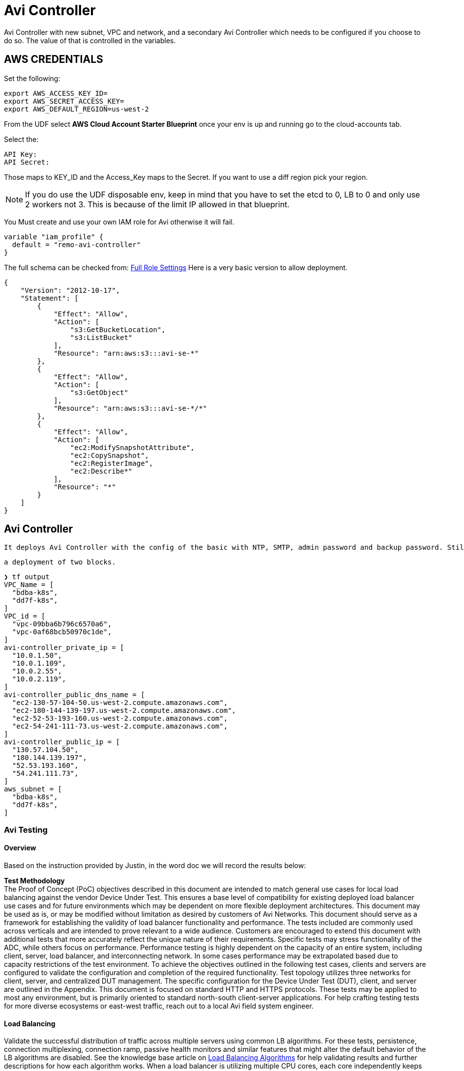 = Avi Controller
Avi Controller with new subnet, VPC and network, and a secondary Avi Controller which needs to be configured if you choose to do so. The value of that is controlled in the variables.

== AWS CREDENTIALS

Set the following:

 export AWS_ACCESS_KEY_ID=
 export AWS_SECRET_ACCESS_KEY=
 export AWS_DEFAULT_REGION=us-west-2

From the UDF select *AWS Cloud Account Starter Blueprint* once your env is up and running go to the cloud-accounts tab.

Select the:

 API Key:
 API Secret:

Those maps to KEY_ID and the Access_Key maps to the Secret.
If you want to use a diff region pick your region.

NOTE: If you do use the UDF disposable env, keep in mind that you have to set the etcd to 0, LB to 0 and only use 2 workers not 3.
This is because of the limit IP allowed in that blueprint.


You Must create and use your own IAM role for Avi otherwise it will fail.

----
variable "iam_profile" {
  default = "remo-avi-controller"
}
----

The full schema can be checked from:
https://avinetworks.com/docs/latest/iam-role-setup-for-installation-into-aws/[Full Role Settings]
Here is a very basic version to allow deployment.
----
{
    "Version": "2012-10-17",
    "Statement": [
        {
            "Effect": "Allow",
            "Action": [
                "s3:GetBucketLocation",
                "s3:ListBucket"
            ],
            "Resource": "arn:aws:s3:::avi-se-*"
        },
        {
            "Effect": "Allow",
            "Action": [
                "s3:GetObject"
            ],
            "Resource": "arn:aws:s3:::avi-se-*/*"
        },
        {
            "Effect": "Allow",
            "Action": [
                "ec2:ModifySnapshotAttribute",
                "ec2:CopySnapshot",
                "ec2:RegisterImage",
                "ec2:Describe*"
            ],
            "Resource": "*"
        }
    ]
}
----


== Avi Controller

 It deploys Avi Controller with the config of the basic with NTP, SMTP, admin password and backup password. Still missing a few more options, but it will create a sep VPC, network and subnets for each.

 a deployment of two blocks.

----
❯ tf output
VPC_Name = [
  "bdba-k8s",
  "dd7f-k8s",
]
VPC_id = [
  "vpc-09bba6b796c6570a6",
  "vpc-0af68bcb50970c1de",
]
avi-controller_private_ip = [
  "10.0.1.50",
  "10.0.1.109",
  "10.0.2.55",
  "10.0.2.119",
]
avi-controller_public_dns_name = [
  "ec2-130-57-104-50.us-west-2.compute.amazonaws.com",
  "ec2-180-144-139-197.us-west-2.compute.amazonaws.com",
  "ec2-52-53-193-160.us-west-2.compute.amazonaws.com",
  "ec2-54-241-111-73.us-west-2.compute.amazonaws.com",
]
avi-controller_public_ip = [
  "130.57.104.50",
  "180.144.139.197",
  "52.53.193.160",
  "54.241.111.73",
]
aws_subnet = [
  "bdba-k8s",
  "dd7f-k8s",
]
----


=== Avi Testing
==== Overview
Based on the instruction provided by Justin, in the word doc we will record the results below:

*Test Methodology* +
The Proof of Concept (PoC) objectives described in this document are intended to match general use cases for local load balancing against the vendor Device Under Test.  This ensures a base level of compatibility for existing deployed load balancer use cases and for future environments which may be dependent on more flexible deployment architectures.
This document may be used as is, or may be modified without limitation as desired by customers of Avi Networks.   This document should serve as a framework for establishing the validity of load balancer functionality and performance.  The tests included are commonly used across verticals and are intended to prove relevant to a wide audience.  Customers are encouraged to extend this document with additional tests that more accurately reflect the unique nature of their requirements.
Specific tests may stress functionality of the ADC, while others focus on performance.  Performance testing is highly dependent on the capacity of an entire system, including client, server, load balancer, and interconnecting network.  In some cases performance may be extrapolated based due to capacity restrictions of the test environment.
To achieve the objectives outlined in the following test cases, clients and servers are configured to validate the configuration and completion of the required functionality.  Test topology utilizes three networks for client, server, and centralized DUT management.  The specific configuration for the Device Under Test (DUT), client, and server are outlined in the Appendix.
This document is focused on standard HTTP and HTTPS protocols.  These tests may be applied to most any environment, but is primarily oriented to standard north-south client-server applications.  For help crafting testing tests for more diverse ecosystems or east-west traffic, reach out to a local Avi field system engineer.




==== Load Balancing

Validate the successful distribution of traffic across multiple servers using common LB algorithms.  For these tests, persistence, connection multiplexing, connection ramp, passive health monitors and similar features that might alter the default behavior of the LB algorithms are disabled. See the knowledge base article on link:https://avinetworks.com/docs/18.1/load-balancing-algorithms/[Load Balancing Algorithms] for help validating results and further descriptions for how each algorithm works.
When a load balancer is utilizing multiple CPU cores, each core independently keeps track of the load balancing it has previously done.  The results may seem inaccurate when multiple cores are in use.  Though it is possible to filter the results to see each processor, for the purposes of this test a single vCPU core load balancer is recommended.   See the knowledge base article link:https://avinetworks.com/docs/18.1/issues-with-round-robin-lb/[Non Uniform Traffic Distribution].
The following configuration changes should be performed prior to running the Load Balancing functional tests.  These configuration changes are not required in production deployments.  Ultimately, a number of features play a role in determining the next best server for load balancing.  To isolate and test only the LB algorithm, extraneous features are disabled for the test.  A few of these changes are related to different behavior of load generators versus real clients and servers.  See the knowledge base article link:https://avinetworks.com/docs/18.1/testing-vantage-with-load-generators/[Testing with Load Generators] for more explanation of the differences and why these changes are be important.

* Create a Service Engine with 1 vCPU core.  Validate the new VS is deployed on the test Service Engine.
* Create a VS
** VS > Settings:  Attach the System-HTTP application profile.
** VS > Analytics:  Enable Real Time Metrics (box is checked, duration is set to 0 (infinite))
** VS > Analytics:  Enable Collect Non-Significant Logs (box is checked, duration set to 0 (infinite))
* Create a pool with two or more servers attached
** Pool > Settings:  Disable Passive Health Monitor
** Pool > Settings:  Persistence set to none
** Pool > Advanced:  Set the Connection Ramp time to 0 +


===== Load Balancing:  Round Robin
----
ab -c 1 -n 100 http://VIP/
----

.Avi
Set the Pool > Settings > Load Balance to the Round Robin algorithm.

.Validate
----
Within the VS > Logs page, enable the green Non-Significant logs option.  Select the time frame of the test on the log histogram ribbon.  Click on ‘Server IP Addresses’ under the Log Analytics sidebar menu to see that each server received the same number of requests.
To validate the ordering of each request, expand logs from the list to see which server each request was sent to.
----

RESULTS:

====
We will put the results here
====


===== Load Balancing:  Ratio

Validate ratio based load distribution across the pool of 2 servers.  One server should receive 4 times the number of connections than the other.

** Server-A = 1
** Server-B = 3

.Client
----
ab -c 1 -n 500 http://VIP/
----

.Avi
Set the Pool > Settings > Load Balance algorithm to Round Robin.  Within the Pool > Servers page, set the Ratio of Server-A to 1, and the ratio of Server-B to 4.

.Validate
----
Within the VS > logs page, enable the green Non-Significant logs option.  Select a time frame of the test on the log histogram ribbon for the duration of the test.  Click on ‘Server IP Addresses’ under the Log Analytics sidebar menu.  Server-A should have received 20% of the requests while Server-B received 80%.
----


RESULTS:

====
We will put the results here
====


===== Load Balancing:  Server Disable

Servers often need to be taken out of rotation for routine maintenance.  In order to minimize disruption, a server must be able to be removed from the list of eligible servers while still enabling existing client sessions on the server to remain long enough to complete their transaction.  This enables the server to be gracefully disabled over a configurable period of time.

.Description
Servers often need to be taken out of rotation for routine maintenance.  In order to minimize disruption, a server must be able to be removed from the list of eligible servers while still enabling existing client sessions on the server to remain long enough to complete their transaction.  This enables the server to be gracefully disabled over a configurable period of time


.Client
----
Via browser:  http://VIP/
Use incognito mode or cleared browser cache to ensure accurate results
----

.Avi
----
Set the Pool > Settings > Persistence to IP Address.
Navigate to the Pool > Server tab.  Select the checkbox for the server the browser is currently connected to.  Select Gracefully Disable, with a 1 minute timer.
----

.Validate
----
Access the site, recording the server IP address.
Disable the server the browser is connected to.
Force refresh the page, validating the server IP has not changed.
After 1 minute, force refresh the page again, noting the new server page.  Note that standard browser behavior is to cache the page and only send 304 HEAD requests, rather than refresh the page.  Force refresh (Ctl-F5 for Windows) tells the browser to skip its cache and fetch the page again.
----

RESULTS:

====
We will put the results here
====


==== Persistence
Persistence is the ability to ensure a user sticks to the same server for a given duration of time.  For application sessions, users may not be load balanced to a server that does not have previous session information.  Persistence can take many forms depending on the application type.  This test focuses on the two most common methods of persistence.
* Modify HTTP Profile
** Change Templates > Application > System-HTTP profile to disable Connection Multiplex.
* Modify Pool
** Change Pool > Settings > Load Balance to Round Robin load balancing algorithm.

===== Persistence:  HTTP Cookie

.Description
Validate HTTP requests are persisted to a server for the duration of the session.  For this test, connection multiplexing is enabled, which enables load balancing of client HTTP requests (in addition to connections) across servers.

.Client
----
From a new browser window using incognito mode (or cleared browser cache), open http://VIP/
----

.Avi
----
Change Pool > Settings > Persistence to System-HTTP-Cookie
Change the Pool > Settings > LB Algorithm to Round Robin.
----

.Validate
----
1.	Access site via new browser session.  Validate through the logs that requests were distributed to both servers.  Close the browser.
2.	Change Pool > Settings > Persistence mode to enable HTTP Cookie.
3.	Access site via a new browser session.  Validate through the logs that requests were persisted to a single server.
4.	Change the Pool > Servers > server ratio to 10 for the server that was not selected.
5.	Closing the browser and reopening will wipe the cookie and make the next requests eligible to be sent to a new server.
----

RESULTS:

====
We will put the results here
====


===== Persistence:  Client IP

.Description
Validate TCP connection is persisted to a server for 5 minutes.  Open a connection to a server.  Close the connection.  Reconnect again and validate the same server was chosen for the same client.

.Client
----
Via browser:  http://VIP/
----

.Avi
----
Change Pool > Settings > Persistence to System-Client-IP
----

.Validate
----
1.	Access site via new browser session.  Validate through the logs that requests were distributed to both servers.  Close the browser.
2.	Change Pool > Settings > Persistence mode to enable Client IP.
3.	Access site via a new browser session.  Validate through the logs that requests were persisted to a single server.
4.	Change the Pool > Servers > server ratio to 10 for the server that was not selected.
5.	Closing the browser (which terminates the TCP connection) and reopening within 5 minutes will continue to persist.
----

RESULTS:

====
We will put the results here
====

==== Health Monitor
Health monitors are required to validate the successful response from servers prior to sending clients to those servers.  Monitors can be passive, which monitor live client traffic, or active, which proactively send a check periodically from the load balancer.  See the knowledge base article Health Monitor Overview for more examples

===== Health Monitor:  HTTP

.Description
DUT sends a custom HTTP query to the server, validating acceptable response codes and/or content within the response

.Avi
----
Create an HTTP virtual service and pool.  Create a new Templates > Health Monitor > HTTP monitor with the following settings listed below.  Apply these settings and validate one at a time.
1.	Use GET /health.html HTTP/1.0 as the resource for health checking
2.	Response Code:  2xx, 3xx
3.	Server Response Data:  Welcome
4.	Maintenance Server Response Data:  NotFound
----

.Validate
----
Validate each setting by viewing the VS > Pool > Servers page.  When drilling into the page for an individual server, expand the HTTP health monitor in the monitors table to see more details about the results.
1.	Validate response codes 2xx marks server up
2.	Validate response code 404 marks server down
3.	Validate response content "Welcome" marks server up
4.	Validate response content "NotFound" marks server down
----

RESULTS:

====
We will put the results here
====

===== Health Monitor:  TCP

.Description
DUT sends a custom TCP query to the server, validating response data.

.Avi
----
Create a new Templates > Health Monitor > TCP monitor, applied to the pool, with the following settings listed below.  Apply the pool to a virtual service (HTTP or TCP).
Set the Client Request Data field to:  GET /1b.txt HTTP/1.0\r\n\r\n
Set the Server Response Data field to:  200 OK
----

.Validate
----
The virtual service should remain green when the monitor is applied.  Optionally navigate to the Pool > Servers table to drill into an individual server health, including the response data returned by the server.
----

RESULTS:

====
We will put the results here
====

==== Acceleration
Validate the use of standard HTTP compression via GZIP between client and DUT, with compression disabled between DUT and server.  Compression of text based objects generally reduces the object size by about 75%, improving end user experience and reducing network bandwidth.

===== Acceleration:  HTTP Compression
.Description
Test the ability to compress HTTP traffic.

.Client
----
Via browser:  http://VIP/
----

.Avi
----
Edit the Templates > HTTP Application Profile > System-HTTP.  In the Compression tab, check the Enable Compression box.
Edit the VS > Settings page and ensure the VS is using the System-HTTP for the Application Profile.
Edit the VS > Analytics page and enable Collect Non-Significant Logs.  Optionally add a filter with Log All Headers enabled to view the Accept-Encoding headers sent and received.
----

.Validate
----
Navigate to the VS > Logs tab.  Enable Non-Significant Logs to include non-error traffic.  Add the following filter to the search field:  compression_percentage>0
Expand a log that matches the compression filter.  The middle column will contain a line that says Compression followed by a number that denotes the percentage of reduction.
----

RESULTS:

====
We will put the results here
====


==== SSL Termination
SSL traffic flowing through the load balancer can be terminated prior to sending to the server.  Terminating SSL has the benefits of consolidating certificate and key management, enforcing policies for cipher and versions, visibility for intermediate devices such as taps, and generally better performance by offloading CPU overhead from application servers.
The following SSL Termination tests can use same virtual service configuration.
Create a VS with: +

* TCP/UDP profile set to the default System-TCP-Proxy +
* Application profile set to System-HTTP +

Enable SSL with the System-SSL profile and a self-signed SSL certificate of type RSA (the default when the VS is created via Basic mode).

===== SSL Termination:  HTTP to HTTPS Redirect
.Description
Redirect HTTP traffic to HTTPS with a 302 redirect.

.Client
----
Via browser:  http://VIP/
----

.Avi
----
Modify the SSL VS by adding a second port, 80, with SSL checkbox disabled for this port.  The 443 port remains with the SSL checkbox enabled.
----

.Validate
----
Via browser:  http://VIP/	The connection should be HTTP.
Via browser:  https://VIP/	The connection should be HTTPS.
Switch the VS application profile to System-Secure-HTTP, which by default has the HTTP to HTTPS checkbox enabled.
----

RESULTS:

====
We will put the results here
====

===== SSL Termination:  Specified Cipher
.Description
Manually define the allowed SSL ciphers and versions.  When a security flaw is exposed for a cipher or version, it is imperative to be able to disable the vulnerable cipher / version.  LB must show which clients are connecting with which SSL settings. This is critical to enforce protections from SSL attacks that target vulnerable components of SSL.

* Validate which ciphers are most commonly used by clients.
* Limit the supported ciphers to only include those that support Perfect Forward Secrecy.
* Verify that clients are still able to negotiate the new SSL ciphers.


.Client
----
** Via browser:  http://VIP/
** Via client CLI:  ab -Z AES128-GCM-SHA256 -n 10 -c 10 -r https://VIP/
----

.Avi
----
To change the ciphers, navigate to Templates > Security > SSL Profile.  Create a new profile, selecting only ciphers that have the PFS checkbox.  Apply to the virtual service.
----

.Validate
----
•	Via browser:  http://VIP/
•	Navigate to the DUT VS > Logs page.  Select the SSL tile from the Log Analytics on the right.  Note the ratio of requests made over PFS and which cipher / encryption protocols used.
•	Switch the VS to the new SSL profile.
•	Via browser:  http://VIP/
•	Via client CLI:  ab -Z AES128-GCM-SHA256 -n 10 -c 10 -r https://VIP/
•	Via client CLI:  ab -Z ECDHE-ECDSA-AES128-SHA256   -n 10 -c 10 -r https://VIP/  (for PFS)
•	Refresh the VS > Logs page.  Select the Significance tile from the Log Analytics on the right.
----

NOTE: Any errors listed under SSL Error.

RESULTS:

====
We will put the results here
====

===== SSL Termination:  SSL to Server Re-encryption
.Description
Traffic between the client and the DUT is encrypted HTTP, with the SSL decrypted at the DUT.  Traffic is evaluated as unencrypted HTTP, then sent on the wire to servers as encrypted HTTPS.

.Client
----
Via browser:  http://VIP/
----

.Avi
----
Modify the following options in the pool:
* Default Server Port set to 443
* SSL to Backend Servers set to enabled
* SSL Profile set to System-Standard
----

.Validate
----
Clients continue to access the site via SSL port 443.  From the DUT logs, verify that HTTP specific data is viewable, such as Hostname and URI.  If the traffic was not decrypted by the DUT, this data would not be viewable.  Validate traffic is sent to servers via port 443.
Run TCP dump on the client and server NICs to verify traffic is encrypted on the wire.  See Packet Capture for help.
----

RESULTS:

====
We will put the results here
====

==== Advanced LB
Applications commonly require advanced content switching to provide HTTP redirects or rewriting of content and headers.  The DUT should also be able to load balance traffic across multiple pools based on rules.  The goal is to ensure a broad set of customization, while constraining the complexity of solution to guarantee manageability by any operator.


===== Advanced LB:  Content Switching
.Description
Send all requests for *.jpg to an images pool, all other requests to the default server pool.

.Client
----
Via browser:  http://VIP/
----

.Avi
----
Create a standard HTTP VS.
Create two pools:

** Pool-A:  First pool contains all but one server.  This is the default pool for the VS.
** Pool-B:  Second pool contains only the remaining server.

Create an HTTP Request Policy for the VS:
** Match Rule:  Path
*** Criteria:  Ends with

*** Group:  .png

** Action:  Content Switch
*** Pool:  Pool-B
----

.Validate
----
From the VS > Logs page, add the following filter (path ends with .png):  uri_path~=".png"
Select the Server IP Address tile from the Log Analytics on the right.  This should show only the image server.  Alternatively the search criteria could simply be "Pool-B", then look at the URIs shown for the filtered logs.
Remove the existing filter and replace it with (path does not end with .png)  uri_path!~=".png"
Select the Server IP Address tile from the Log Analytics on the right.  This should show only servers in Pool-A.
----

RESULTS:

====
We will put the results here
====

===== Advanced LB:  HTTP Redirect
.Description
Issue a 301 redirect for requests for http://VIP/* to http://VIP:8080/newpath/*

.Client
----
Via browser:  http://VIP/
----

.Avi
----
Create a standard HTTP VS.  Edit the VS, adding a second port of 81.
The custom path generation is described in the knowledge base article VS Policies.
Create an HTTP Request Policy for the VS:
* Match Rule:  Service Port is 80
* Action:  Redirect
   ** Port:  8080
   ** Status Code:  301
   **  Path:  newpath/path[0:]
----

.Validate
----
Access the VS via a browser.  Verify the session has been redirected to port 8080 and newpath/ is prepended.
----

RESULTS:

====
We will put the results here
====


===== Advanced LB:  Proxy Pass
.Description
Rewrite all requests to the VIP address to internal.test.com.
Rewrite all responses back to the VIP address.

.Client
----
Via browser:  http://VIP/
----

.Avi
----
Create a standard HTTP VS.
Set the VS > Advanced > Host Name Translate to: internal.test.com
----

.Validate
----
Via browser:  http://VIP/
From the DUT VS > Logs page, expand a log and select All Headers.  Expand the Request and Response headers.  Modified headers should be marked in orange and should include the Host header on the request and Location header on the response.
----

RESULTS:

====
We will put the results here
====

==== Security
Security encompasses a wide array of capabilities, such as protocol protection, DDoS mitigation, and best practices for administering a system.  After each test in this section, be sure to remove the altered configurations so as to not impede later tests.


===== Security:  Connection Throttling

.Description
Limit the number of connections within a time period a client may make.  Excess connections should be classified as a DoS attack and be reset.  (In a production environment, excess connections are often silently discarded, but many load generators have an easier time dealing with TCP resets.)

.Client
----
* ab -n 1000 -c 100 -r http://VIP/
* Via browser:  http://VIP/
----

.Avi
----
Create a standard HTTP VS.
Edit the Template > Profile > Application profile used by the VS.  Set the type to HTTP.  In the DDoS tab, modify the Rate Limit Connections from a Client.
•	Threshold:  10 connections
•	Time Period:  300 sec
•	Action:  Send TCP Reset
----

.Validate
----
Launch Apache Bench to generate traffic.  Simultaneously access the site with a browser.  The browser, which opens 6 connections or less from its IP address, should not be inhibited.  Apache Bench attempts to open many more connections and will be denied after the first 10 connections.
Navigate to the VS > Security tab, focusing on the DDoS section.  Click the DDoS metric tile on the right bar to drill into the DDoS and see the offending clients.
Remove the configuration changes before proceeding to the next tests.
----

RESULTS:

====
We will put the results here
====

===== Security:  Black List
.Description
Discard connections from a client that is marked as black listed.

.Client
----
Via browser:  http://VIP/
----

.Avi
----
Create a standard HTTP VS.
Edit the VS > Policies > Network Security, adding a new rule.
•	Rule Name:  blacklist
•	Client IP Address:  <IP of client browser>  (This may also be a new IP Group for larger lists that are reusable)
•	Action:  Deny
----

.Validate
----
With the rule in place the client browser should fail to connect.  Disable the rule to validate client browser can now connect.
From within the VS > Logs, add a filter for "blacklist" to see client connection attempts that were blocked by the rule.
----

RESULTS:

====
We will put the results here
====


===== Security:  Client Authentication
.Description
Enforce client authentication prior to allowing clients to access secure parts of a website.

.Client
----
Via browser:  http://VIP/
Via browser:  http://VIP/secure
----

.Server
----
As of ADC Test Plan v9, this test is not yet implemented in the Avi Client/Server image.
----

.Avi
----
Create a standard HTTP VS.
Edit the VS > Advanced, enabling the HTTP Basic Authentication.
* Set the Include URL to /secure
* For the Auth Profile, create a new profile with the following settings:

**	Name:  authprofile
**	LDAP Server:  Use an IP address of one or more of the test servers
**	User ID Attribute:  use
----

.Validate
----
Access to the site requires no additional security.
Accessing URL paths that begin with /secure require authentication.  Use ‘root’ and ‘password’ to validate the authentication.
----

RESULTS:

====
We will put the results here
====


==== Analytics Tests
The ability to ascertain the success of a configuration is critical to guaranteeing the uptime of applications.  The load balancer must be able to provide actionable data detailing the health of an application, the network, and components in between.  It should not require an external ecosystem of products to determine if the DUT is working optimally.


===== Analytics
The following scenarios encompass common challenges for network and application operators to demonstrate how a load balancer can contribute to issue discovery and resolution.  The following tests are configured with basic load balancing to generate a sampling of data as outlined in 2.1.1 Round Robin Load Balancing.

*	Create a VS:
**	VS > Settings:  Attach the System-HTTP application profile.
*** Templates > Application > System-HTTP profile:  Disable Connection Multiplex
*** VS > Analytics:  Enable Real Time Metrics (box is checked, duration is set to 0 (infinite))
*** VS > Analytics:  Enable Collect Non-Significant Logs (box is checked, duration set to 0 (infinite))

*	Create a pool
*** Include two or more server
*** Pool > Settings:  Disable Passive Health Monitor
*** Pool > Settings:  Persistence set to none
*** Pool > Advanced:  Set the Connection Ramp time to 0

===== Analytics:  End User Experience
.Description
Validate the success of an end user's interaction with an application.  Triage a slow application to determine source of slowness.

.Client
----
ab -c 1 -n 100000 http://VIP/128k.txt
----

.Server
----
Shortly after the test has begun, add network latency to one of the servers.
If using the Avi client-server image, this can be done using the Linux ‘tc’ command
----

.Avi
----
Create VS as outlined above.
----

.Validate
----
Within the VS > Analytics page observe the End to End timing graph.  Move the cursor over the most recent time in the graph, observing the Client RTT, Server RTT, App Response, Data Transfer and Totals in the popup box.  Show which is the source of the application slowness.
----

RESULTS:

====
We will put the results here
====

===== Analytics:  Basic VS Metrics
.Description
View common metrics for a VS including throughput, open concurrent connections, new connections and new requests per second.  Validate granularity of metrics down to a per server level.

.Client
----
ab -c 1 -n 100000 http://VIP/
----

.Server
----
Add network latency to one of the servers as configured in the previous 3.1.1 test
If using the Avi client-server image, this can be done using the Linux ‘tc’ command
----

.Avi
----
Use the VS configured in 3.1.1
----

.Validate
----
1  Within the VS > Analytics page, observe the following metrics by clicking on the appropriate tile from the metrics bar on the right.
* Throughput
* Open Connections
* New Connections
* Requests

2  Navigate to Pools > poolname and select the Servers tile from the Pool Metrics bar on the right.  (This is different than the Servers tab in the top menu)  All servers should be in a tight configuration in the top right corner of the Health / Request chart.
* Edit the Pool, changing the Load Balance algorithm to Fastest Response.
* Refresh the servers chart, rerunning the client test traffic if necessary.  The server with induced network latency should be sent less traffic than its peers.

3  Select the Servers tab from the menu near the top of the page.  This table contains a list of servers and their status.  Clicking the sprocket icon on the top-right of the table allows additional metrics to be included in the display.  Click into any server to see additional granularity of data.
----

RESULTS:

====
We will put the results here
====

===== Analytics:  TLS Version & Cipher
.Description
New vulnerabilities to SSL and TLS are a common occurrence.  It is important for administrators to stay current by disabling support for vulnerable configurations.  However, many companies do not disable deprecated SSL and TLS versions due to lack of visibility into the client utilization of outdated SSL.
In this test, clients connect via various TLS versions, which much be visible to the administrator.

.Client
NOTE: That this test uses curl, rather than Apache Bench used in many other tests.  Extend this test using various browsers to see the default settings they will negotiate.  The following curl request can be copy and pasted in a single operation.

----
curl https://VIP/ -k --tlsv1.1; curl https://VIP/ -k --tlsv1.1; curl https://VIP/ -k --tlsv1.2;
----

.Avi
Edit the VS created in the previous 3.1.1 test.
----
•	Add a new Service Port for 443 SSL.  (This is in addition to the existing 80 port)
•	Set the Application Profile to System-Secure-HTTP  (this is similar to System-HTTP with the HTTP to HTTPS redirect enabled)
•	Set the SSL Settings > SSL Profile to System-Default
•	Set the SSL Settings > SSL Certificate to System-Default-Cert
----

.Validate
----
1  Navigate to VS > Security page.  Set the Display Time to Real Time.  Note the distribution in the TLS Version pie chart.
2  For SSL / TLS ciphers, navigate to the VS > Logs page.  Select Non-Significant Logs to display non-errored requests.  From the Log Analytics bar on the right, select SSL.  The cipher types most commonly used are displayed in Encryption Protocol.  For more granularity, type "ssl_cipher" into the search bar.  Follow the options presented (such as '=') to create a custom cipher search.  Select Client OS or Browser from the Log Analytics tab to see the breakdown of real clients (browsers, not load generators) that are using the filtered cipher.
----

RESULTS:

====
We will put the results here
====

==== Logging
Basic metrics are useful for viewing and understanding the health of a system at a macro level.  But many issues require deeper granularity to determine root cause.  An ability to trace a session or similarly correlate data in a visual context can save significant time over poring through raw TCPdumps or relying on numerous external points of data.
The following scenarios can utilize the same configuration used in section 3.1.3, with a basic VS configured for SSL termination.  The following configuration changes should be made.

* Edit the existing VS:
** Under the Analytics tab, ensure the Collect Non-Significant Logs is enabled with a time set to 0 (infinite).  Check the Log All Headers box.
* Edit the existing pool:
** Set the Load Balance algorithm to Round Robin

===== Logging:  Root Cause Errors

.Description
Sift through client requests to quickly root cause common issues.  While the use cases are endless, this test focuses on missing object on a web server.

.Client
----
Via browser:  http://VIP/
Force refresh this page a number of times.  Be sure to refresh more times than you have pool servers.
----

.Server
----
On one server, remove /logo.png
----

.Validate
----
Navigate to VS > Logs tab.  By default, only 'Significant' logs are shown, which are generally errors.  Enable the Non-Significant Logs on the top right of the histogram.  This includes good (non-error) traffic logs.
•	Click the Significance tile on the metrics tile on the right.  This may require expanding the Log Analytics on the top right.
•	Within the Significance dimensions popup, select Request Ended Abnormally
•	Most of the filtered logs should show the Response as 404.  Click the URL Path from the metrics tile on the right Log Analytics bar.
This will show a list of objects that generated 404s or similar errors.  These requests can be a factor degrading the Performance Score of a VS health score.  Clear the filter before proceeding to the next test.
----

RESULTS:

====
We will put the results here
====


===== Logging:  Browser TLS Cipher
.Description
Similar to test 3.1.3, new vulnerabilities to SSL and TLS ciphers are a common occurrence.  Client browsers may prioritize different ciphers.  This test demonstrates the correlation of browsers to SSL / TLS ciphers which is valuable when determining when to deprecate a cipher.

.Client
Note that this test uses curl, rather than ApacheBench used in many other tests.  Extend this test using various browsers to see the default settings they will negotiate.  The following curl request can be copy and pasted in a single operation.
----
•	ab -k –Z AES128-GCM-SHA256 -n 1000 -c 10 -r https://<VIP>/128k.txt
•	Via browser:  http://VIP/12k.htm
----

.Validate
----
Navigate to the VS > Logs page.
• Select Non-Significant Logs checkbox.
• From the Log Analytics bar on the right, select SSL.  The cipher types most commonly used are displayed in Encryption Protocol.
• For more granularity, type ssl_cipher into the search bar.  Follow the options presented (such as '=') to create a custom cipher search.  Select Client OS or Browser from the Log Analytics tab to see the breakdown of real clients (browsers, not load generators) that are using the filtered cipher.  This enables administrators to make informed decision of which clients are using a cipher, if it is chosen at all, and whether it can be disabled.
• Ciphers can be enabled / disabled via the Templates > Security > SSL Profile > System-Standard
----

RESULTS:

====
We will put the results here
====

==== Alerting
Alerts provide the backbone of proactive notification for administrators.  An inline device such as a load balancer must be able to provide flexible notifications of conditions and translate those notifications into actions.  Alert conditions should be flexible enough to cover every range of ecosystem integration and network criteria.  Actions should include traditional mechanisms, such as local alerts, syslog, SNMP, and email.  More modern actions include an ability to initiate API calls to third party alert monitoring solutions, custom scripts, and ability to scale the capacity of application server infrastructure via integration with virtualization orchestrators.  Since these require a significantly more elaborate test bed, they are not included in this test plan.

===== Alerting:  Custom Alert
.Description
In this scenario, when a server goes down while other servers in the pool are still up, the load balancer should generate a low priority alert.  This test can be extended by adding a second, high priority alert when all servers in the pool are down.  It can also be extended by taking proactive action, such as initiating the provisioning of a new server.

.Avi
----
* Edit the pool, adding a System-HTTP health monitor
* Navigate to Operations > Alerts > Alert Config
* Create new Alert Config

** Set Object to Virtual Service
** Set Instance to the name of the test POOL
** Set Event Occurs to Server Down
** Set Alert Action to System-Alert-Level-Low (by default, this only generates an alert and takes no further action)
----

.Validate
----
From the CLI of one server, type:  apachectl -k stop
To validate the alert, navigate to the VS > Analytics page.  The alert will be shown as a red icon on the bottom of the main chart.  This may require switching to Real Time.  The alert will also show in the VS > Alerts page, and in the bell icon on the top right of the VS page.
----

RESULTS:

====
We will put the results here
====

==== Performance Tests
Often performance testing is more of an art than a science.  It is very difficult to ascertain when the client, server, or DUT is the bottleneck in the chain.  It is always recommended to have significantly greater client and server capacity, ensuring only the DUT is stressed.  For more suggestions on ways to optimize performance test beds, see the knowledge base article Testing with Load Generators.

link:https://avinetworks.com/docs/18.1/testing-vantage-with-load-generators/[Load Generators]

===== Connections Per Second
Validate the number of new TCP layer 4 connections per second that can be established.  This test includes opening the connection, sending a simple request, receiving a response, and a graceful TCP close (FIN) of the connection

===== Connections Per Second:  L4 TCP Fast Path
TCP connections per second are established as layer 4 connections using Fast Path.  The DUT is inline with the traffic, but is not a full TCP proxy.  Clients send a request and receive a server generated response.  Connections are closed gracefully using a TCP FIN.

.Client
----
ab -n 1000000 -c 100 -r http://<VIP>/128b.txt
----

.Avi
----
Create a VS with the TCP/UDP profile set to System-TCP-Fast-Path.
The Application profile should be set to System-L4-Application.
----

.Validate
----
AB client should low to no error rate.
Avi UI:  Select the Virtual Service > Analytics > New Connections metric tile to show results for the test period.
----

RESULTS:

====
1 Core: +
2 Core: +
8 Core: +
====

===== Connections Per Second:  L4 TCP Proxy
.Description
TCP connections per second are established as layer 4 connections using TCP Proxy.  The DUT is inline with the traffic, and is terminating client and server TCP connections as a full TCP proxy.  Clients send a request and receive a server generated response.  Connections are closed gracefully using a TCP FIN.

.Client
----
ab -n 1000000 -c 100 -r http://<VIP>/128b.txt
----

.Avi
----
Create a VS with the TCP/UDP profile set to the system default TCP Proxy.  The Application profile should be set to System-L4-Application.
----

.Validate
----
AB client should low to no error rate.
Avi UI:  Select the Virtual Service > Analytics > New Connections metric tile to show results for the test period.
----

RESULTS:

====
1 Core: +
2 Core: +
8 Core: +
====

==== Requests Per Second
Validate the number of HTTP requests per second.  This test includes opening a TCP connection, sending 10 requests in serial over the connection prior to closing the connection gracefully and starting again.


===== Requests Per Second:  HTTP
.Description
Validate the number of HTTP requests per second.  This test includes opening a TCP connection, sending 10 requests in serial over the connection prior to closing the connection gracefully and starting again.

.Client
----
ab-mr -k -N 10 -n 1000000 -c 100 -r http://<VIP>/128b.txt
----

.Avi
----
Create a VS with the TCP/UDP profile set to the default System-TCP-Proxy.
The Application profile should be set to System-HTTP.
----

RESULTS:

====
1 Core: +
2 Core: +
8 Core: +
====

==== Throughput
Validate the amount network throughput per second through a virtual service and through a load balancer.  Generally the traffic through the load balancer will be twice that of the traffic through the virtual service.  That is because the load balancer is measuring traffic on the client side of the connection and traffic on the server side of the connection.  See the knowledge base article Definition of Throughput for a full definition.
The typical bottleneck in throughput tests are the maximum packets per second sustainable by the hypervisor or the max throughput of the network interface cards used by the DUT.

===== Throughput:  TCP
.Description
Validate the VS and load balancer throughput for a TCP application.  Clients in this test attempt to retrieve large objects.

.Client
----
ab-mr -k -N 100 -n 1000000 -c 100 -r http://<VIP>/128kb.txt
----

.Avi
----
Create a VS with the TCP/UDP profile set to System-TCP-Proxy. 
The Application profile should be set to System-L4-Application.
----

.Results
----
1 Core:  
2 Core:  
8 Core:
VS scaled across 2 load balancers with 2 core each:   
----


===== Throughput:  HTTP
.Description
Validate the VS and load balancer throughput for a HTTP application.  Clients in this test attempt to retrieve large objects.

.Client
----
ab-mr -k -N 100 -n 1000000 -c 100 -r http://<VIP>/128kb.txt
----

.Avi
----
Create a VS with the TCP/UDP profile set to the default System-TCP-Proxy.
The Application profile should be set to System-HTTP.
----

.Results
----
1 Core:  
2 Core:  
8 Core:  
VS scaled across 2 load balancers with 2 core each:  
----

===== Throughput:  SSL
.Description
Validate the VS and load balancer throughput for an SSL terminated HTTP application.  Traffic to backend servers is clear text HTTP.  Clients in this test attempt to retrieve large objects.
Alternate ciphers may be used.  Below are a few examples of ciphers that could be specified in the load generator:
•	RSA (No PFS):  AES128-GCM-SHA256
•	RSA (PFS):  ECDHE-RSA-AES128-GCM-SHA256
•	Elliptic Curve (PFS):  ECDHE-ECDSA-AES128-GCM-SHA256

.Client
----
ab-mr -k -N 100 -Z AES128-GCM-SHA256 -n 1000000 -c 100 -r https://<VIP>/128kb.txt
----

.Avi
----
Create a VS with the TCP/UDP profile set to the default System-TCP-Proxy.  The Application profile should be set to System-HTTP.  Enable SSL with the System-SSL profile and a self signed SSL certificate of type RSA.  If an Elliptic Curve cipher is used by the load generator, be sure to use an EC certificate rather than an RSA cert on the load balancer.
----

.Results
----
1 Core:  
2 Core:  
8 Core:  
VS scaled across 2 load balancers with 2 core each:  
----

===== Throughput:  HTTP POST
.Description
Validate the VS and load balancer throughput for a HTTP application.  Clients in this test attempt to POST or send large objects to the server.

.Client
----
ab-mr -k -N 10 -b 256000 -n 100000 -c 10 -r -p /tmp/ramdisk/128k.hml -T \'application/x-www-form-urlencoded\' http://<VIP>/uploaded-file
----

.Avi
----
Create a VS with the TCP/UDP profile set to the default System-TCP-Proxy.
The Application profile should be set to System-HTTP.
----

.Results
----
1 Core:  
2 Core:  
8 Core:  
VS scaled across 2 load balancers with 2 core each:  
----

==== SSL Transactions Per Second
Validate the number of new SSL, or more specifically, TLS transactions per second.  This test expects no TLS session reuse.  
The most common bottleneck in this test is the ability for clients to generate enough SSL connections.  For the DUT, the most common bottleneck is CPU, which is saturated around 90 percent.
For a broader description of performance testing SSL, see the knowledge base article link:https://avinetworks.com/docs/18.1/ssl-performance/[SSL Performance].

===== SSL Transactions Per Second:  RSA
.Description
Validate the number of new RSA TLS transactions per second.  Key size is 2k.  This test expects no TLS session reuse

.Client
----
ab -Z AES128-GCM-SHA256 -n 1000000 -c 100 -r https://VIP/128b.txt
----
Consider twice the number of CPU cores for clients as are allocated for the DUT.

.Avi
Create a VS with the TCP/UDP profile set to the default System-TCP-Proxy.  The Application profile should be set to System-HTTP.  Enable SSL with the System-SSL profile and a self signed SSL certificate of type RSA.

.Validate
From the VS analytics pages, navigate to the Security tab > Transactions to validate TPS are new sessions, not reused.  Navigate to Key Exchange metric tile to validate all transactions are RSA

.Results
1 Core:  
2 Core:  
8 Core:  
VS scaled across 2 load balancers with 2 core each:  


===== SSL Transactions Per Second:  Elliptic Curve
.Description
Validate the number of new Elliptic Curve TLS transactions per second.  Key size is 256 bit (SECP256R1).  This test expects no TLS session reuse.

.Client
----
ab -Z ECDHE-ECDSA-AES128-GCM-SHA256 -n 1000000 -c 100 -r https://VIP/128b.txt
----
Consider twice the number of CPU cores for clients as are allocated for the DUT.

.Avi
----
Create a VS with the TCP/UDP profile set to the default System-TCP-Proxy.  The Application profile should be set to System-HTTP.  Enable SSL with the System-SSL profile and a self-signed SSL certificate of type EC.  
----

.Validate
From the VS analytics pages, navigate to the Security tab > Transactions metric tile to validate TPS are new sessions, not reused.  Navigate to Key Exchange metric tile to validate all transactions are Elliptic Curve.

.Results
----
1 Core:  
2 Core:  
8 Core:  
VS scaled across 2 load balancers with 2 Core each:  
----

==== System Tests
System testing comprises the management and maintenance of the load balancer infrastructure.  These tests can be extended based on the proposed deployment architecture, management interaction, or other factors relevant to the production environment.

===== Management Access
Validate the DUT supports multiple tenants, Roles Based Access Control, and remote authentication for administrators.

===== Multiple Tenants
.Description
System must support an ability to separately partition the load balancer.  For example, a single fabric may support production and non-production environments uniquely.
There are numerous variations of how tenancy could be deployed.  For the purpose of this test, the same load balancers may be used to host both tenants.  A user must be configured with minimal rights to the first tenant (such read only), and full admin rights to the second tenant. 

.Avi
----
From Administrator > Tenants, create a new tenant.
From Administrator > Users, create a new user, populating the name, username, and password.  From the Tenants and Role section on the right, select the Add Tenant and choose the admin tenant and choose Application-Operator for the role.  Add a second tenant, choosing the newly created tenant from this test, with the role set to Application-Admin.
----

.Validate
----
Logout of the DUT and log back in using the newly created local user account.
The user should have access to switching tenants, regardless whether the tenants are on the same or different load balancers.
Objects created in the new tenant should not be exposed in the initial / default tenant.
----

==== Availavility 
Validate the DUT provides robust high availability of the system to protect against failures.  The DUT should also be able to scale or adjust to traffic loads to accommodate changes in utilization or volumetric attacks.

===== High Availability
.Description
Validate the successful recovery from a catastrophic failure when an active load balancer fails.  

.Client
----
ab -n 1000000 -c 1 -r http://<VIP>/1k.txt
----

.Avi
----
Create a new Infrastructure > SE Group.  If lab resources are constrained, disable any existing VS and edit the existing SE Group instead.
•	Set the High Availability Mode to Active/Active
•	From the Advanced tab, set the SE Failure Detection to Aggressive
•	Create a basic HTTP VS
•	From the Applications > Dashboard page, set the view to VS Tree mode.  Expand the new VS and validate it is running on two Service Engines.  If a new SE must be spun up, this may take a few minutes in Write Access mode, or in Read or No Access modes the administrator must manually create the additional SEs.
----

.Validate
----
Initiate the AB test from the client.
•	Disable a load balancer, such as deleting a VM or removing the power from the LB server
•	Validate the disruption took place while AB is still running and the test continues successfully
•	Only a small number of test connections should fail
----

===== Scalability
.Description
When the infrastructure reaches a capacity limitation, the load balancer should non-disruptively increase additional capacity, either automatically or via administrative command.

.Client
----
ab -n 1000000 -c 1 -r http://<VIP>/1k.txt
----

.Avi
----
Use the same setup as test 5.2.1, with two Service Engines in Active/Active HA and one VS.  If Avi Vantage is not deployed in Write Access mode in a virtual environment:
•	Create a new Service Engine with similar network connectivity to the existing SEs
•	Validate the SE is shown as green in the Infrastructure > Service Engine page
Test: 
•	Initiate AB test traffic
•	Navigate to the Applications VS > [VS-name] > Analytics page
•	From within the VS Analytics page, mouse over the VS name
•	Validate the VS is currently hosted by two SEs
•	Click Scale Out.  After the scale out messages have completed, validate the VS is hosted by three SEs
Validate:
•	Edit the VS, navigating to the Analytics page.  Enable the Collect Non-Significant Logs box and save
•	Navigate to the VS > Logs page.  Enable the green Non-Significant Logs button on the top right
•	Select Service Engine from the Log Analytics menu bar on the right
•	Validate all Service Engines are handling client traffic
----

.Validate
----
Initiate the AB test from the client.
Validate the load balancer shows it has traffic flowing through multiple devices to increase scale
----


==== Appendix
The following section defines the test bed, including optimizations necessary to achieve relevant and accurate test results.

===== Environment
The network, and underlying infrastructure powering the test can change dramatically depending on the environment the test is run within.  Avi Vantage can be deployed on bare metal servers, on virtual machines, within containers, and in public clouds.  Each of these environments has differing functionality, performance, and network topologies.  This test plan was loosely based on a VMware environment, which is the most common and accessible for testing.
Client, server, and DUT virtual machines may be deployed with any amount of resources, provided it is adequate to successfully accomplish the desired goals of the test.  Since many tests are performed with various size DUTs, it is recommended to create multiple load balancers, or Service Engines.  An application can be configured once, then placed on different sized load balancers.  This allows multiple data points to understand the scalability of performance when increasing resources.  

See Figure 1

.Virtual Machines
image::image1.png[figure 1]

.Client Traffic NATed
image::avi-ctl-se-pool.png[figure 2]


==== Client
Any client may be used for generating traffic.  This test plan document references Apache Bench, an open source load generation tool that is freely available for Linux systems.  Avi’s recommendation is to leverage the Client-Server virtual machine that may be downloaded from the link:https://avinetworks.com/docs/18.1/using-the-avi-customer-portal/[Avi Portal] site.  This virtual machine includes necessary optimizations to improve the performance of AB, documented below.  

===== Performance
Each AB instance will use a separate thread, which will use a separate CPU core.  Regardless how many ABs are run on a single server, they all use the same network interface, which has a limit to the number of source ports free at a time.  For this reason, performance may often degrade if more than four ABs are run from a single physical server.
Avi generally recommends at least 3x the amount of CPU allocated to the client compared to the DUT.  This ensures the client is not the bottleneck, which can often be difficult to prove.  So for a 4 CPU core load balancer, Avi recommends 3 client servers, each running 4 AB instances, each with its own CPU core.

===== Additional Tools
In addition to the stock AB load generator, the Avi client-server image includes two additional tools that can be leveraged for testing.
ab-mr:  The client-server image provided on the Avi portal includes a standard Apache Bench as well as a modified version of AB, called ab-mr, for “multiple-requests”.  This modified AB can specify the number of requests per TCP connection, which better emulates client browsers.  This capability is not available in the trunk branch of AB, which will only send one HTTP request per connection or an unlimited number of requests independent of the connections.  A limitation of this enhanced ab-mr is that it is not able to accurately only send one request per connection.  With a few more improvements to this AB variant, Avi expects to publish this code back to the open source community.
The second additional tool is a python script which enables the ability to send commands simultaneously to multiple AB instances at a time.  Apache Bench is single threaded, so it has a limit to the amount of CPU and the number of ports it is able to use.  For higher capacity performance tests, many AB clients are required.  Generally this involves multiple clients per server, and multiple client servers.  By executing a single AB command via this tool, all AB clients can be instructed to send traffic at the same time.

===== Optimization
Below are a list of other enhancements made to improve the performance of the client.
•	sysctl -w net.ipv4.ip_local_port_range=2048 65000  	(Adds to the pool of available source ports so client can open more connections)
•	ulimit -n 90000 						(Opens additional file descriptors)
•	net.ipv4.tcp_tw_recycle = 1  				(Tells clients to reclaim ports more aggressively)
•	net.ipv4.tcp_tw_reuse = 1 				(Tells clients to reclaim ports more aggressively)
When executing AB commands, follow the same format as described in online link:http://httpd.apache.org/docs/2.4/programs/ab.html[AB documentation].

Replace the <VIP> with the IP address or name of the virtual service to be tested.
To manually terminate a running test, press CTRL+C
Below are a list of common AB flags used for test traffic within this test plan.  See the link:http://httpd.apache.org/docs/2.4/programs/ab.html/[Apache Bench site] for an extended list of options for AB.
-c	Concurrency	Number of multiple requests to perform at a time. Default is one request at a time.
-n	Requests	Number of requests to perform for the benchmarking session. The default is to just perform a single request which usually leads to non-representative benchmarking results.  Note that AB does not provide an ability to specify the number of requests over a connection.  For better emulation of real client traffic, which opens a finite number of requests before closing a connection, use the modified ab-rm variant.
-Z	Ciphersuite	Specify SSL/TLS cipher suite (See link:https://www.openssl.org/docs/manmaster/man1/ciphers.html/[OpenSSL ciphers])

-k	Keepalive	Enable the HTTP KeepAlive feature, i.e., perform multiple requests within one HTTP session. Default is no keepalive.
-r	Errors	Don't exit on socket receive errors.

===== Device Under Test
The Device Under Test, or DUT, for this test is the load balancer.  This test plan places emphasis on Avi Network’s Vantage load balancer, though the test scenarios are intended to be industry standard to the extent that a standard exists.  In many cases, the configurations listed for the DUT are system defaults.  Too easily performance tests are based on configurations that would never be supported in production environments with standard clients or browsers.  This is not the intent of Avi’s ADC test plan.  The goal is to provide realistic results based on configurations and tuning that would be valid in any production environment.  If optimizing the performance to the maximum extent possible is the desired goal, it is recommended to work with an Avi technical engineer to help craft a more custom test configuration.
Below are some optional configuration tunings for the load balancer to be tested. 
•	Edit VS > Advanced:  Set the Weight field to 8.   For load balancers that will be supporting many virtual services, it is important that each VS is given equal access to buffers.  When only a single application is being tested, it can help to give it highest priority with full access to resources, particularly send queues in virtualized environments.
•	Templates > Security > SSL Profile:  Disable the Send "Close Notify" Alert.  This is a graceful SSL close, which is optional in production environments and ignored in test environments.  If packets per second are the bottleneck in a test, this will eliminate an additional, unnecessary packet from each SSL transaction.

===== Server
Any HTTP server could be used for this test with minimal changes required.  The tests are requesting specific objects such as 128k.txt, which is fairly easy to create on any standard server.
Avi Networks provides a Client-Server virtual machine on its Avi Portal site which is configured with a simple Nginx web server.  The server has the required html objects already, and is ready to go for the testing.
The following modifications have been made to improve the server performance and results of the testing.
•	.html files have been placed onto a RAM disk, which minimizes the disk seek times and latency this may incur.
•	Logging has been disabled on the server, which insures disk I/O is not a factor causing latency.
If the server infrastructure is causing delays or becomes the bottleneck in the performance tests, this will show up as Server RTT in the Avi Vantage end to end timing graphs.  If this is the case, try adding additional server resources.
If it is unclear if the server is the bottleneck or if Vantage is the bottleneck, consider temporarily replacing the server with a DataScript.  The DataScript is a simple script which allows Vantage to respond directly to client requests.  If the performance test results improve when using the DataScript, it is likely the servers did not have enough capacity.  If the results are the same, it is likely the DUT is at capacity.  Place the following DataScript code into a new DataScript’s request event field and attach to the virtual service.  This example is applicable to a request per second or SSL TPS test.  Variations of this rule can be used for throughput or other tests.

----
avi.http.response(200, {content_type="text/html"}, "<html><body>Hello Avi!</body></html>")
----
